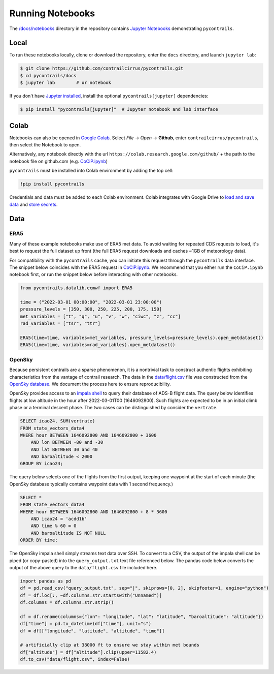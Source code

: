 
.. _notebooks:

Running Notebooks
=================

The `/docs/notebooks <https://github.com/contrailcirrus/pycontrails/tree/main/docs/notebooks>`__
directory in the repository contains `Jupyter Notebooks <https://jupyter.org/>`__
demonstrating ``pycontrails``.

Local
-----

To run these notebooks locally, clone or download the repository,
enter the ``docs`` directory, and launch ``jupyter lab``:

.. code:: bash

   $ git clone https://github.com/contrailcirrus/pycontrails.git
   $ cd pycontrails/docs
   $ jupyter lab        # or notebook

If you don't have `Jupyter installed <https://jupyter.org/install>`__,
install the optional ``pycontrails[jupyter]`` dependencies:

.. code-block:: bash

    $ pip install "pycontrails[jupyter]"  # Jupyter notebook and lab interface

Colab
-----

Notebooks can also be opened in `Google Colab <https://colab.research.google.com>`__.
Select *File* -> *Open* -> **Github**, enter ``contrailcirrus/pycontrails``, then
select the Notebook to open.

.. image:: _static/img/colab.png
  :alt: Colab example

Alternatively, any notebook directly with the url ``https://colab.research.google.com/github/``
+ the path to the notebook file on github.com
(e.g. `CoCiP.ipynb
<https://colab.research.google.com/github/contrailcirrus/pycontrails/blob/main/docs/notebooks/CoCiP.ipynb>`__)

``pycontrails`` must be installed into Colab environment by adding the top cell:

.. code:: bash

   !pip install pycontrails

Credentials and data must be added to each Colab environment.
Colab integrates with Google Drive to `load and save data <https://colab.research.google.com/notebooks/io.ipynb>`__
and `store secrets <https://medium.com/@parthdasawant/how-to-use-secrets-in-google-colab-450c38e3ec75>`__.

Data
----

ERA5
~~~~

Many of these example notebooks make use of ERA5 met data.
To avoid waiting for repeated CDS requests to load, it's best to request the full
dataset up front (the full ERA5 request downloads and caches ~1GB of
meteorology data).

For compatibility with the ``pycontrails`` cache, you
can initiate this request through the ``pycontrails`` data interface.
The snippet below coincides with the ERA5 request in
`CoCiP.ipynb <https://github.com/contrailcirrus/pycontrails/blob/main/docs/notebooks/CoCiP.ipynb>`__.
We recommend that you either run the
``CoCiP.ipynb`` notebook first, or run the snippet below before interacting with other notebooks.

.. code:: python

   from pycontrails.datalib.ecmwf import ERA5

   time = ("2022-03-01 00:00:00", "2022-03-01 23:00:00")
   pressure_levels = [350, 300, 250, 225, 200, 175, 150]
   met_variables = ["t", "q", "u", "v", "w", "ciwc", "z", "cc"]
   rad_variables = ["tsr", "ttr"]

   ERA5(time=time, variables=met_variables, pressure_levels=pressure_levels).open_metdataset()
   ERA5(time=time, variables=rad_variables).open_metdataset()

OpenSky
~~~~~~~

Because persistent contrails are a sparse phenomenon, it is a nontrivial
task to construct authentic flights exhibiting characteristics from the
vantage of contrail research.
The data in the
`data/flight.csv <https://github.com/contrailcirrus/pycontrails/blob/main/docs/notebooks/data/flight.csv>`__
file was constructed from the `OpenSky database <https://opensky-network.org/>`__.
We document the process here to ensure reproducibility.

OpenSky provides access to an `impala shell <https://opensky-network.org/data/impala>`__
to query their database of ADS-B flight data.
The query below identifies flights at low altitude in the hour after
2022-03-01T00 (1646092800).
Such flights are expected to be in an initial climb phase or a terminal descent phase.
The two cases can be distinguished by consider the ``vertrate``.

.. code:: sql

   SELECT icao24, SUM(vertrate)
   FROM state_vectors_data4
   WHERE hour BETWEEN 1646092800 AND 1646092800 + 3600
       AND lon BETWEEN -80 and -30
       AND lat BETWEEN 30 and 40
       AND baroaltitude < 2000
   GROUP BY icao24;

The query below selects one of the flights from the first output,
keeping one waypoint at the start of each minute (the OpenSky database
typically contains waypoint data with 1 second frequency.)

.. code:: sql

   SELECT *
   FROM state_vectors_data4
   WHERE hour BETWEEN 1646092800 AND 1646092800 + 8 * 3600
       AND icao24 = 'acdd1b'
       AND time % 60 = 0
       AND baroaltitude IS NOT NULL
   ORDER BY time;

The OpenSky impala shell simply streams text data over SSH.
To convert to a CSV, the output of the impala shell can be piped (or copy-pasted)
into the ``query_output.txt`` text file referenced below. The pandas
code below converts the output of the above query to the ``data/flight.csv``
file included here.

.. code:: python

   import pandas as pd
   df = pd.read_csv("query_output.txt", sep="|", skiprows=[0, 2], skipfooter=1, engine="python")
   df = df.loc[:, ~df.columns.str.startswith("Unnamed")]
   df.columns = df.columns.str.strip()

   df = df.rename(columns={"lon": "longitude", "lat": "latitude", "baroaltitude": "altitude"})
   df["time"] = pd.to_datetime(df["time"], unit="s")
   df = df[["longitude", "latitude", "altitude", "time"]]

   # artificially clip at 38000 ft to ensure we stay within met bounds
   df["altitude"] = df["altitude"].clip(upper=11582.4)
   df.to_csv("data/flight.csv", index=False)
